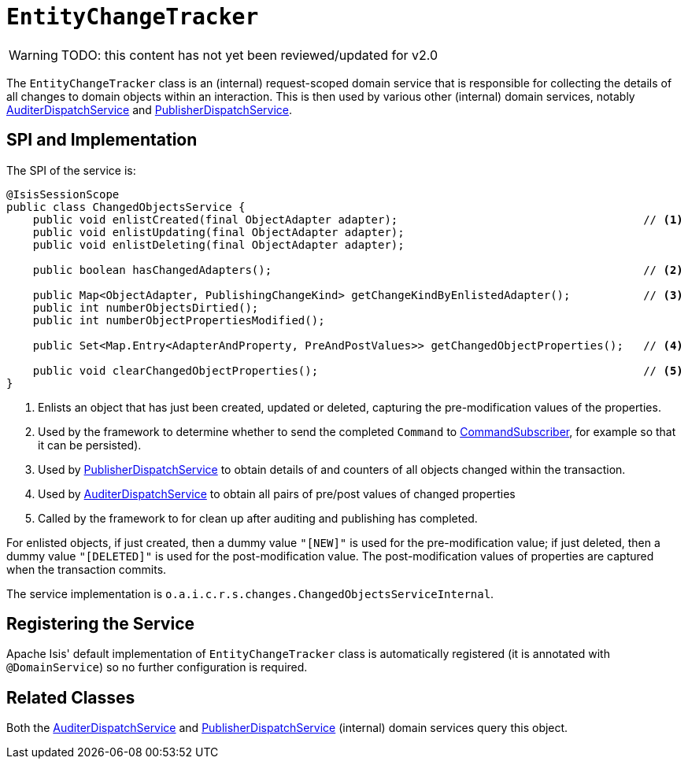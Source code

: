 = `EntityChangeTracker`

:Notice: Licensed to the Apache Software Foundation (ASF) under one or more contributor license agreements. See the NOTICE file distributed with this work for additional information regarding copyright ownership. The ASF licenses this file to you under the Apache License, Version 2.0 (the "License"); you may not use this file except in compliance with the License. You may obtain a copy of the License at. http://www.apache.org/licenses/LICENSE-2.0 . Unless required by applicable law or agreed to in writing, software distributed under the License is distributed on an "AS IS" BASIS, WITHOUT WARRANTIES OR  CONDITIONS OF ANY KIND, either express or implied. See the License for the specific language governing permissions and limitations under the License.

WARNING: TODO: this content has not yet been reviewed/updated for v2.0

The `EntityChangeTracker` class is an (internal) request-scoped domain service that is responsible for collecting the details of all changes to domain objects within an interaction.
This is then used by various other  (internal) domain services, notably xref:core:runtime-services:AuditerDispatchService.adoc[AuditerDispatchService] and xref:core:runtime-services:PublisherDispatchService.adoc[PublisherDispatchService].



== SPI and Implementation

The SPI of the service is:

[source,java]
----
@IsisSessionScope
public class ChangedObjectsService {
    public void enlistCreated(final ObjectAdapter adapter);                                     // <.>
    public void enlistUpdating(final ObjectAdapter adapter);
    public void enlistDeleting(final ObjectAdapter adapter);

    public boolean hasChangedAdapters();                                                        // <.>

    public Map<ObjectAdapter, PublishingChangeKind> getChangeKindByEnlistedAdapter();           // <.>
    public int numberObjectsDirtied();
    public int numberObjectPropertiesModified();

    public Set<Map.Entry<AdapterAndProperty, PreAndPostValues>> getChangedObjectProperties();   // <.>

    public void clearChangedObjectProperties();                                                 // <.>
}
----
<.> Enlists an object that has just been created, updated or deleted, capturing the pre-modification values of the properties.
<.> Used by the framework to determine whether to send the completed `Command` to xref:refguide:applib:index/services/publishing/spi/CommandSubscriber.adoc[CommandSubscriber], for example so that it can be persisted).
<.> Used by xref:core:runtime-services:PublisherDispatchService.adoc[PublisherDispatchService] to obtain details of and
counters of all objects changed within the transaction.
<.> Used by xref:core:runtime-services:AuditerDispatchService.adoc[AuditerDispatchService] to obtain all pairs of
pre/post values of changed properties
<.> Called by the framework to for clean up after auditing and publishing has completed.

For enlisted objects, if just created, then a dummy value `"[NEW]"` is used for the pre-modification value; if just
deleted, then a dummy value `"[DELETED]"` is used for the post-modification value.  The post-modification values of
properties are captured when the transaction commits.


The service implementation is `o.a.i.c.r.s.changes.ChangedObjectsServiceInternal`.



== Registering the Service

Apache Isis' default implementation of `EntityChangeTracker` class is automatically registered (it is annotated with `@DomainService`) so no further configuration is required.



== Related Classes

Both the xref:core:runtime-services:AuditerDispatchService.adoc[AuditerDispatchService] and xref:core:runtime-services:PublisherDispatchService.adoc[PublisherDispatchService] (internal) domain services query this object.
